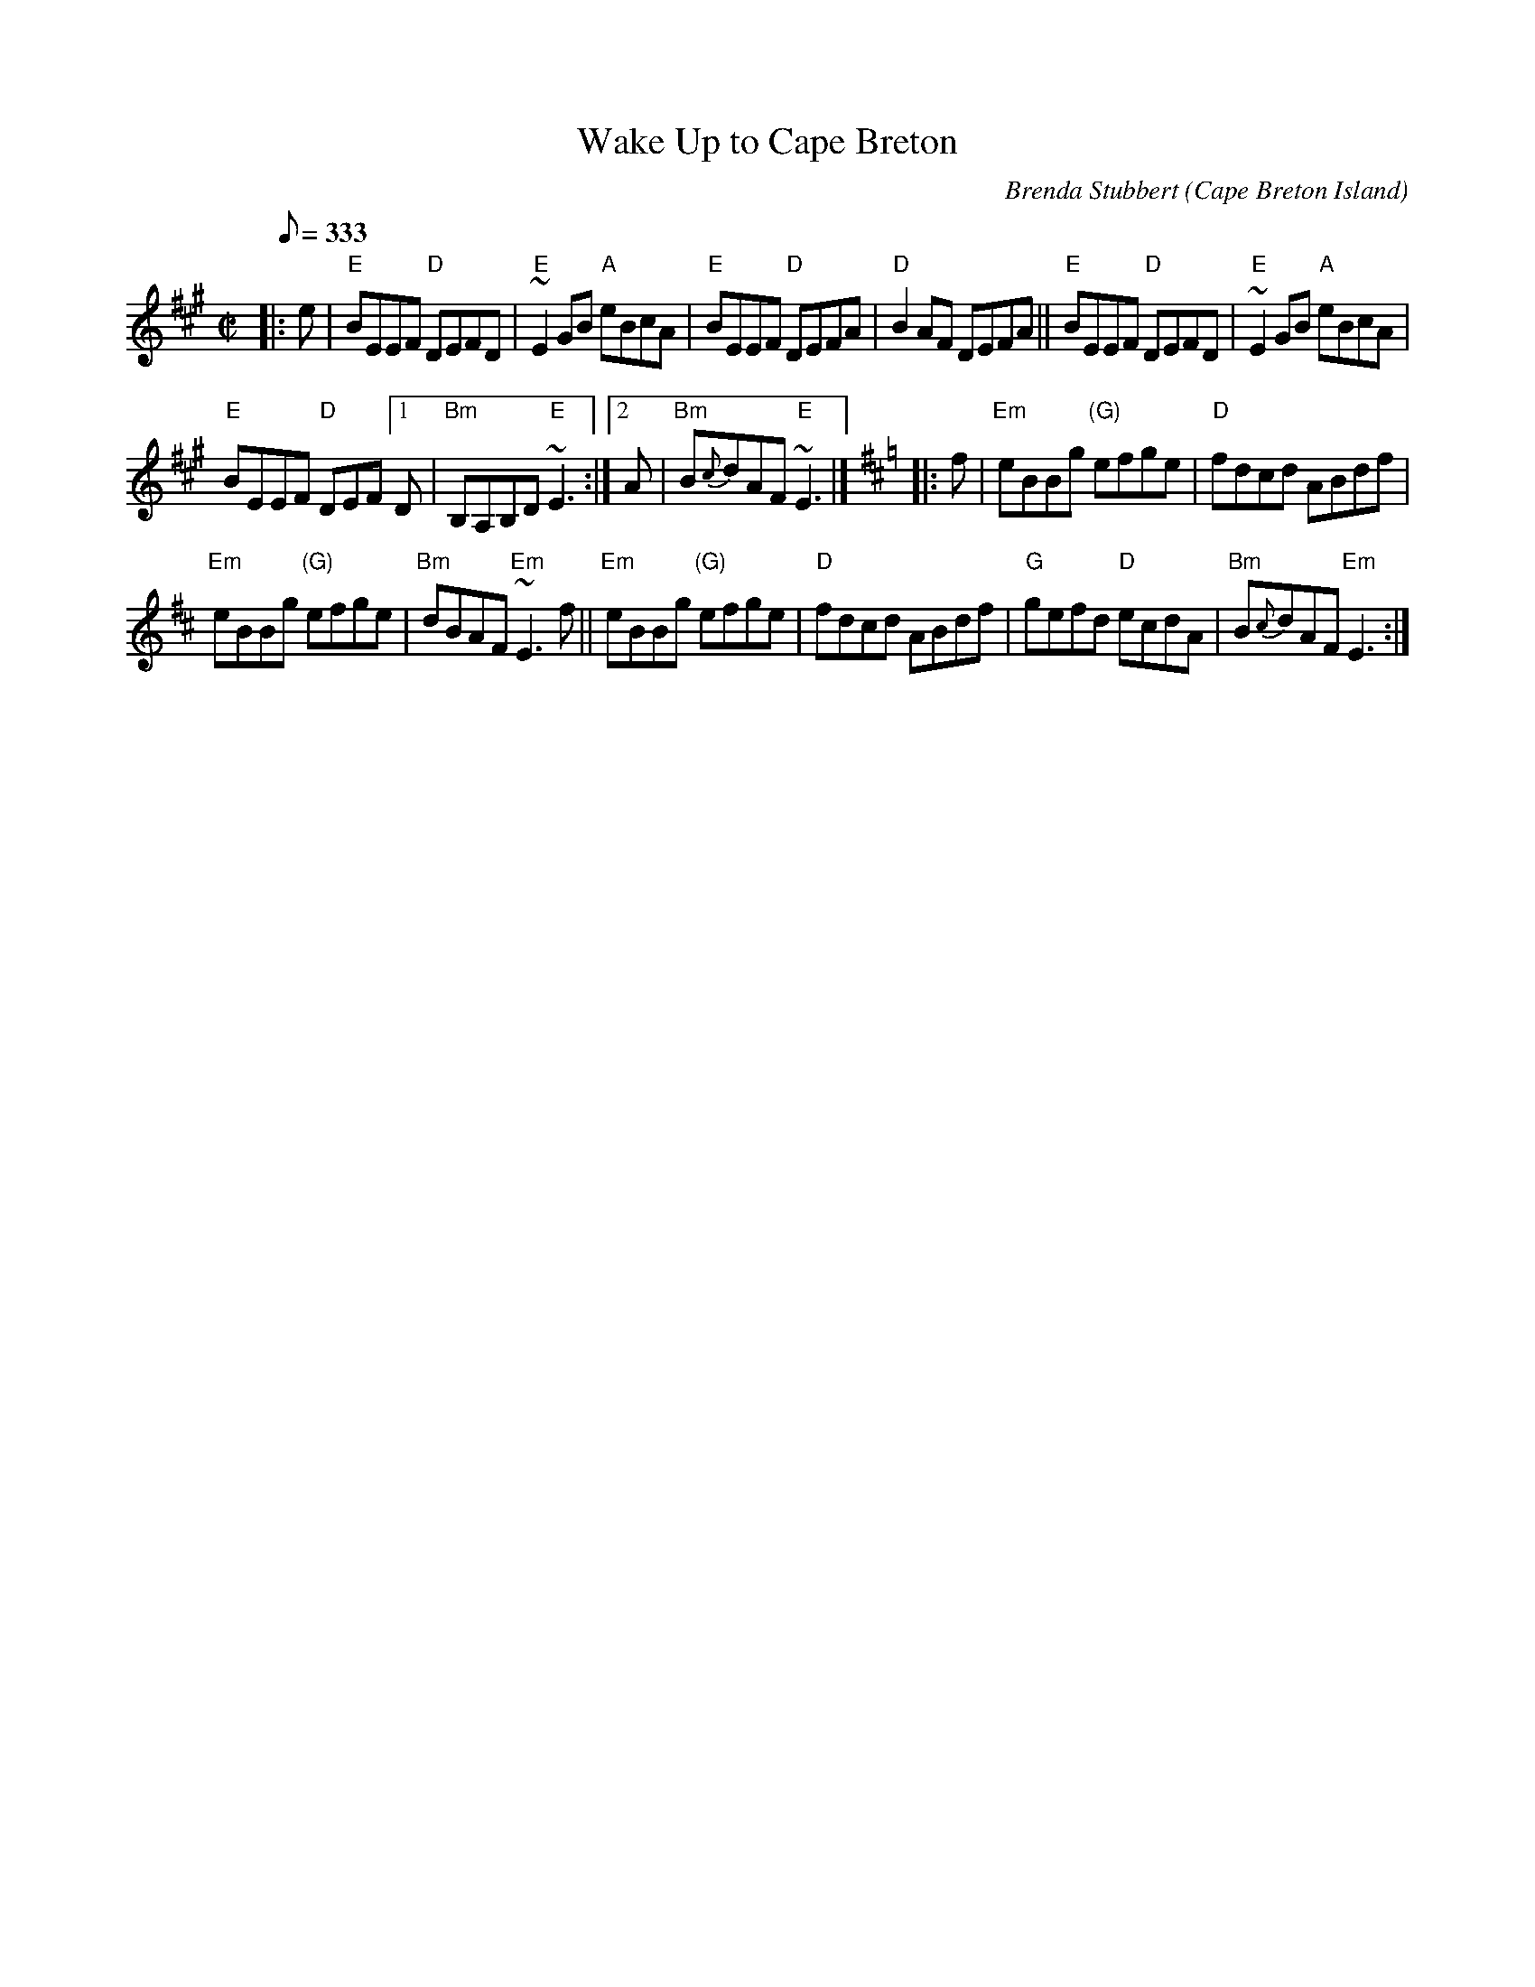X: 1
T: Wake Up to Cape Breton
C: Brenda Stubbert
R: Reel
O: Cape Breton Island
S: http://www.cranfordpub.com
D: Some Tasty Tunes, 1999; Fiddler's Choice, Jerry Holland
B: Jerry Holland the 2nd Collection, 2000
Z: psc, (re-formatted,updated 9/19/04)
R: http://www.cranfordpub.com/tunes/abcs/stubbertarchive.txt
H: copyrights Stubbert Music, SOCAN
L: 1/8
Q: 333
M: C|
K: EMix
|: e |\
"E"BEEF "D"DEFD | "E"~E2GB "A"eBcA |\
"E"BEEF "D"DEFA | "D"B2AF DEFA ||\
"E"BEEF "D"DEFD | "E"~E2GB "A"eBcA |
"E"BEEF "D"DEF \
[1 D | "Bm"B,A,B,D "E"~E3 :|\
[2 A | "Bm"B{c}dAF "E"~E3 |]\
[K:=g][K:EDor]\
|: f |\
"Em"eBBg "(G)"efge | "D"fdcd ABdf |
"Em"eBBg "(G)"efge | "Bm"dBAF "Em"~E3f ||\
"Em"eBBg "(G)"efge | "D"fdcd ABdf |\
"G"gefd "D"ecdA | "Bm"B{c}dAF "Em"E3 :|
